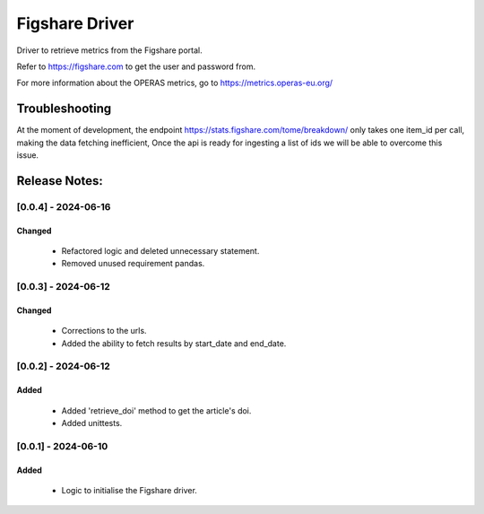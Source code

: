 ================
Figshare Driver
================

Driver to retrieve metrics from the Figshare portal.

Refer to https://figshare.com to get the user and password from.

For more information about the OPERAS metrics, go to
https://metrics.operas-eu.org/


Troubleshooting
===============

At the moment of development, the endpoint https://stats.figshare.com/tome/breakdown/
only takes one item_id per call, making the data fetching inefficient,
Once the api is ready for ingesting a list of ids we will be able to overcome this issue.

Release Notes:
==============

[0.0.4] - 2024-06-16
---------------------
Changed
.......
    - Refactored logic and deleted unnecessary statement.
    - Removed unused requirement pandas.

[0.0.3] - 2024-06-12
---------------------
Changed
.......
    - Corrections to the urls.
    - Added the ability to fetch results by start_date and end_date.

[0.0.2] - 2024-06-12
---------------------
Added
.......
    - Added 'retrieve_doi' method to get the article's doi.
    - Added unittests.

[0.0.1] - 2024-06-10
---------------------
Added
.......
    - Logic to initialise the Figshare driver.
